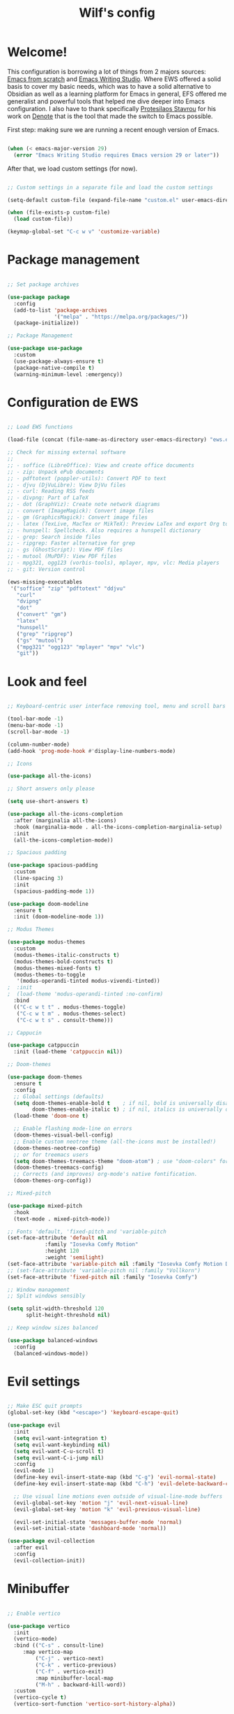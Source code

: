 #+title: Wilf's config
#+PROPERTY: header-args:emacs-lisp :tangle ./init.el :mkdirp yes

* Welcome!

This configuration is borrowing a lot of things from 2 majors sources: [[https://github.com/daviwil/emacs-from-scratch/][Emacs from scratch]] and [[https://github.com/pprevos/emacs-writing-studio][Emacs Writing Studio]]. Where EWS offered a solid basis to cover my basic needs, which was to have a solid alternative to Obsidian as well as a learning platform for Emacs in general, EFS offered me generalist and powerful tools that helped me dive deeper into Emacs configuration. I also have to thank specifically [[https://github.com/protesilaos][Protesilaos Stavrou]] for his work on [[https://github.com/protesilaos/denote][Denote]] that is the tool that made the switch to Emacs possible.

First step: making sure we are running a recent enough version of Emacs.

#+begin_src emacs-lisp

  (when (< emacs-major-version 29)
    (error "Emacs Writing Studio requires Emacs version 29 or later"))

#+end_src

After that, we load custom settings (for now).

#+begin_src emacs-lisp

  ;; Custom settings in a separate file and load the custom settings

  (setq-default custom-file (expand-file-name "custom.el" user-emacs-directory))

  (when (file-exists-p custom-file)
    (load custom-file))

  (keymap-global-set "C-c w v" 'customize-variable)

#+end_src

* Package management

#+begin_src emacs-lisp

  ;; Set package archives

  (use-package package
    :config
    (add-to-list 'package-archives
                 '("melpa" . "https://melpa.org/packages/"))
    (package-initialize))

  ;; Package Management

  (use-package use-package
    :custom
    (use-package-always-ensure t)
    (package-native-compile t)
    (warning-minimum-level :emergency))

#+end_src

* Configuration de EWS

#+begin_src emacs-lisp

  ;; Load EWS functions

  (load-file (concat (file-name-as-directory user-emacs-directory) "ews.el"))

  ;; Check for missing external software
  ;;
  ;; - soffice (LibreOffice): View and create office documents
  ;; - zip: Unpack ePub documents
  ;; - pdftotext (poppler-utils): Convert PDF to text
  ;; - djvu (DjVuLibre): View DjVu files
  ;; - curl: Reading RSS feeds
  ;; - divpng: Part of LaTeX
  ;; - dot (GraphViz): Create note network diagrams
  ;; - convert (ImageMagick): Convert image files 
  ;; - gm (GraphicsMagick): Convert image files
  ;; - latex (TexLive, MacTex or MikTeX): Preview LaTex and export Org to PDF
  ;; - hunspell: Spellcheck. Also requires a hunspell dictionary
  ;; - grep: Search inside files
  ;; - ripgrep: Faster alternative for grep
  ;; - gs (GhostScript): View PDF files
  ;; - mutool (MuPDF): View PDF files
  ;; - mpg321, ogg123 (vorbis-tools), mplayer, mpv, vlc: Media players
  ;; - git: Version control

  (ews-missing-executables
   '("soffice" "zip" "pdftotext" "ddjvu"
     "curl"
     "dvipng"
     "dot"
     ("convert" "gm")
     "latex"
     "hunspell"
     ("grep" "ripgrep")
     ("gs" "mutool")
     ("mpg321" "ogg123" "mplayer" "mpv" "vlc")
     "git"))

#+end_src

* Look and feel

#+begin_src emacs-lisp

;; Keyboard-centric user interface removing tool, menu and scroll bars

(tool-bar-mode -1)
(menu-bar-mode -1)
(scroll-bar-mode -1)

(column-number-mode)
(add-hook 'prog-mode-hook #'display-line-numbers-mode)

;; Icons

(use-package all-the-icons)

;; Short answers only please

(setq use-short-answers t)

(use-package all-the-icons-completion
  :after (marginalia all-the-icons)
  :hook (marginalia-mode . all-the-icons-completion-marginalia-setup)
  :init
  (all-the-icons-completion-mode))

;; Spacious padding

(use-package spacious-padding
  :custom
  (line-spacing 3)
  :init
  (spacious-padding-mode 1))

(use-package doom-modeline
  :ensure t
  :init (doom-modeline-mode 1))

;; Modus Themes

(use-package modus-themes
  :custom
  (modus-themes-italic-constructs t)
  (modus-themes-bold-constructs t)
  (modus-themes-mixed-fonts t)
  (modus-themes-to-toggle
   '(modus-operandi-tinted modus-vivendi-tinted))
;  :init
;  (load-theme 'modus-operandi-tinted :no-confirm)
  :bind
  (("C-c w t t" . modus-themes-toggle)
   ("C-c w t m" . modus-themes-select)
   ("C-c w t s" . consult-theme)))

;; Cappucin

(use-package catppuccin
  :init (load-theme 'catppuccin nil))

;; Doom-themes

(use-package doom-themes
  :ensure t
  :config
  ;; Global settings (defaults)
  (setq doom-themes-enable-bold t    ; if nil, bold is universally disabled
        doom-themes-enable-italic t) ; if nil, italics is universally disabled
  (load-theme 'doom-one t)

  ;; Enable flashing mode-line on errors
  (doom-themes-visual-bell-config)
  ;; Enable custom neotree theme (all-the-icons must be installed!)
  (doom-themes-neotree-config)
  ;; or for treemacs users
  (setq doom-themes-treemacs-theme "doom-atom") ; use "doom-colors" for less minimal icon theme
  (doom-themes-treemacs-config)
  ;; Corrects (and improves) org-mode's native fontification.
  (doom-themes-org-config))

;; Mixed-pitch

(use-package mixed-pitch
  :hook
  (text-mode . mixed-pitch-mode))

;; Fonts 'default, 'fixed-pitch and 'variable-pitch
(set-face-attribute 'default nil
		    :family "Iosevka Comfy Motion"
		    :height 120
		    :weight 'semilight)
(set-face-attribute 'variable-pitch nil :family "Iosevka Comfy Motion Duo")
;; (set-face-attribute 'variable-pitch nil :family "Vollkorn")
(set-face-attribute 'fixed-pitch nil :family "Iosevka Comfy")
 
;; Window management
;; Split windows sensibly

(setq split-width-threshold 120
      split-height-threshold nil)

;; Keep window sizes balanced

(use-package balanced-windows
  :config
  (balanced-windows-mode))
  
#+end_src

* Evil settings

#+begin_src emacs-lisp

;; Make ESC quit prompts
(global-set-key (kbd "<escape>") 'keyboard-escape-quit)

(use-package evil
  :init
  (setq evil-want-integration t)
  (setq evil-want-keybinding nil)
  (setq evil-want-C-u-scroll t)
  (setq evil-want-C-i-jump nil)
  :config
  (evil-mode 1)
  (define-key evil-insert-state-map (kbd "C-g") 'evil-normal-state)
  (define-key evil-insert-state-map (kbd "C-h") 'evil-delete-backward-char-and-join)

  ;; Use visual line motions even outside of visual-line-mode buffers
  (evil-global-set-key 'motion "j" 'evil-next-visual-line)
  (evil-global-set-key 'motion "k" 'evil-previous-visual-line)

  (evil-set-initial-state 'messages-buffer-mode 'normal)
  (evil-set-initial-state 'dashboard-mode 'normal))

(use-package evil-collection
  :after evil
  :config
  (evil-collection-init))
  
#+end_src

* Minibuffer

#+begin_src emacs-lisp

;; Enable vertico

(use-package vertico
  :init
  (vertico-mode)
  :bind (("C-s" . consult-line)
	 :map vertico-map
         ("C-j" . vertico-next)
         ("C-k" . vertico-previous)
         ("C-f" . vertico-exit)
         :map minibuffer-local-map
         ("M-h" . backward-kill-word))
  :custom
  (vertico-cycle t)
  (vertico-sort-function 'vertico-sort-history-alpha))

;; Persist history over Emacs restarts.

(use-package savehist
  :init
  (savehist-mode))

;; Search for partial matches in any order

(use-package orderless
  :custom
  (completion-styles '(orderless basic))
  (completion-category-defaults nil)
  (completion-category-overrides
   '((file (styles partial-completion)))))

;; Enable richer annotations using the Marginalia package

(use-package marginalia
  :init
  (marginalia-mode))

;; Improve keyboard shortcut discoverability

(use-package which-key
  :config
  (which-key-mode)
  :custom
  (which-key-max-description-length 40)
  (which-key-lighter nil)
  (which-key-sort-order 'which-key-description-order))

;; Improved help buffers

(use-package helpful
  :bind
  (("C-h f" . helpful-function)
   ("C-h x" . helpful-command)
   ("C-h k" . helpful-key)
   ("C-h v" . helpful-variable)))
  
#+end_src

* Text mode

#+begin_src emacs-lisp

(use-package text-mode
  :ensure
  nil
  :hook
  (text-mode . visual-line-mode)
  :init
  (delete-selection-mode t)
  :custom
  (sentence-end-double-space nil)
  (scroll-error-top-bottom t)
  (save-interprogram-paste-before-kill t))
  
#+end_src

* Flyspell and hunspell

#+begin_src emacs-lisp

  (use-package flyspell
    :custom
    (ispell-program-name "hunspell")
    (ispell-dictionary ews-hunspell-dictionaries)
    (flyspell-mark-duplications-flag nil) ;; Writegood mode does this
    (org-fold-core-style 'overlays) ;; Fix Org mode bug
    :config
    (ispell-set-spellchecker-params)
    (ispell-hunspell-add-multi-dic ews-hunspell-dictionaries)
    :hook
    (text-mode . flyspell-mode)
    :bind
    (("C-c w s s" . ispell)
     ("C-;"       . flyspell-auto-correct-previous-word)))

#+end_src

* Orgmode
** Ricing Org mode
#+begin_src emacs-lisp


  (use-package org
    :custom
    (org-startup-indented t)
    (org-hide-emphasis-markers t)
    (org-startup-with-inline-images t)
    (org-image-actual-width '(450))
    (org-fold-catch-invisible-edits 'error)
    (org-startup-with-latex-preview t)
    (org-pretty-entities t)
    (org-use-sub-superscripts "{}")
    (org-id-link-to-org-use-id t))
  ;; Org tags

  (setq org-tag-alist
        '(;; Places
          ("@home" . ?H)
          ("@work" . ?W)

          ;; Devices
          ("@computer" . ?C)
          ("@phone" . ?P)

          ;; Activities
          ("@ménage" . ?m)
          ("@lecture" . ?l)
          ("@planning" . ?n)
          ("@writing" . ?w)
          ("@creative" . ?c)
          ("@écouter" . ?é)
          ("@visionner" . ?v)
          ("@email" . ?e)
          ("@calls" . ?a)
          ("@errands" . ?r)))

  ;; More TODO states
  (setq org-todo-keywords
        '((sequence "TODO" "NEXT" "WAITING" "|" "DONE" "DELEGATED" "CANCELED")))

  ;; Show hidden emphasis markers

  (use-package org-appear
    :hook
    (org-mode . org-appear-mode))

  ;; LaTeX previews

  (use-package org-fragtog
    :after org
    :hook
    (org-mode . org-fragtog-mode)
    :custom
    (org-format-latex-options
     (plist-put org-format-latex-options :scale 2)
     (plist-put org-format-latex-options :foreground 'auto)
     (plist-put org-format-latex-options :background 'auto)))

  ;; Org modern: Most features disables for beginnng users

  (use-package org-modern
    :hook
    (org-mode . org-modern-mode)
    :custom
    (org-modern-table nil)
    (org-modern-keyword nil)
    (org-modern-timestamp nil)
    (org-modern-priority nil)
    (org-modern-checkbox nil)
    (org-modern-tag nil)
    (org-modern-block-name nil)
    (org-modern-keyword nil)
    (org-modern-footnote nil)
    (org-modern-internal-target nil)
    (org-modern-radio-target nil)
    (org-modern-statistics nil)
    (org-modern-progress nil))

  (use-package consult
    :bind
    (("C-c w h" . consult-org-heading)
     ("C-M-j" . consult-buffer)                ;; orig. switch-to-buffer
     ("M-g g" . consult-goto-line)             ;; orig. goto-line
     ("M-g M-g" . consult-goto-line)           ;; orig. goto-line
     ("M-g o" . consult-outline)               ;; Alternative: consult-org-heading
     ("C-c w g" . consult-grep)))

#+end_src
** Auto-tangle Configuration Files
This part of the configuration is borrowed from System Crafters and explained in 2 places:
- This video : [[https://youtu.be/kkqVTDbfYp4?list=PLEoMzSkcN8oPH1au7H6B7bBJ4ZO7BXjSZ&t=1437][Emacs From Scratch #7 - Configure Everything with Org Babel - YouTube]]
- And this article: [[https://systemcrafters.net/emacs-from-scratch/configure-everything-with-org-babel/#tips][Configure Everything with Org Babel - System Crafters]]

  #+begin_src emacs-lisp

    ;; Automatically tangle our Emacs.org config file when we save it
    (defun efs/org-babel-tangle-config ()
      (when (string-equal (buffer-file-name)
                          (expand-file-name "~/.dotfiles/.emacs.d/emacs.org"))
        ;; Dynamic scoping to the rescue
        (let ((org-confirm-babel-evaluate nil))
          (org-babel-tangle))))

    (add-hook 'org-mode-hook (lambda () (add-hook 'after-save-hook #'efs/org-babel-tangle-config)))

  #+end_src

* Git and projectile

# #+begin_src emacs-lisp

# ;; Projectile

# (use-package projectile
#   :diminish projectile-mode
#   :config (projectile-mode)
#   :custom ((projectile-completion-system 'ivy))
#   :bind-keymap
#   ("C-c p" . projectile-command-map)
#   :init
#   ;; NOTE: Set this to the folder where you keep your Git repos!
#   (when (file-directory-p "~/Projects/Code")
#     (setq projectile-project-search-path '("~/Projects/Code")))
#   (setq projectile-switch-project-action #'projectile-dired))

# (use-package counsel-projectile
#   :after projectile
#   :config (counsel-projectile-mode))

# ;; Magit

# (use-package magit
#   :commands magit-status
#   :custom
#   (magit-display-buffer-function #'magit-display-buffer-same-window-except-diff-v1))

# (setq auth-sources '("~/.authinfo")

# ;; NOTE: Make sure to configure a GitHub token before using this package!
# ;; - https://magit.vc/manual/forge/Token-Creation.html#Token-Creation
# ;; - https://magit.vc/manual/ghub/Getting-Started.html#Getting-Started
# (use-package forge
#   :after magit)
  
# #+end_src

* Inspiration

#+begin_src emacs-lisp

  ;; Doc-View

  (use-package doc-view
    :custom
    (doc-view-resolution 300)
    (large-file-warning-threshold (* 50 (expt 2 20))))

  ;; Read ePub files

  (use-package nov
    :init
    (add-to-list 'auto-mode-alist '("\\.epub\\'" . nov-mode)))

  ;; Reading LibreOffice files
  ;; Fixing a bug in Org Mode pre 9.7
  ;; Org mode clobbers associations with office documents

  (use-package ox-odt
    :ensure nil
    :config
    (add-to-list 'auto-mode-alist
                 '("\\.\\(?:OD[CFIGPST]\\|od[cfigpst]\\)\\'"
                   . doc-view-mode-maybe)))

#+end_src

* Bibtex

#+begin_src emacs-lisp

(use-package bibtex
  :custom
  (bibtex-user-optional-fields
   '(("keywords" "Keywords to describe the entry" "")
     ("file"     "Relative or absolute path to attachments" "" )))
  (bibtex-align-at-equal-sign t)
  (bibtex-set-dialect 'biblatex)
  :config
  (ews-bibtex-register)
  :bind
  (("C-c w b r" . ews-bibtex-register)))

;; Biblio package for adding BibTeX records

(use-package biblio
  :bind
  (("C-c w b b" . ews-bibtex-biblio-lookup)))

;; Citar to access bibliographies

(use-package citar
  :defer t
  :custom
  (citar-bibliography ews-bibtex-files)
  :bind
  (("C-c w b o" . citar-open)))

(use-package citar-embark
:after citar embark
:no-require
:config (citar-embark-mode)
:bind (("C-M-." . embark-act)
       :map citar-embark-citation-map
       ("c" . citar-denote-find-citation)))

#+end_src

* RSS and Elfeed

#+begin_src emacs-lisp

  ;; Read RSS feeds with Elfeed

  (use-package elfeed
    :custom
    (elfeed-db-directory
     (expand-file-name "elfeed" user-emacs-directory))
    (elfeed-show-entry-switch 'display-buffer)
    :bind
    ("C-c w e" . elfeed))

  ;; Configure Elfeed with org mode

  (use-package elfeed-org
    :config
    (elfeed-org)
    :custom
    (rmh-elfeed-org-files
     (list (concat (file-name-as-directory (getenv "HOME")) ".emacs.d/elfeed/elfeed.org"))))

#+end_src

* Weblinks

#+begin_src emacs-lisp

  ;; Easy insertion of weblinks

  (use-package org-web-tools
    :bind
    (("C-c w w" . org-web-tools-insert-link-for-url)))

#+end_src

* Multimédia

#+begin_src emacs-lisp

  ;; Emacs Multimedia System

  (use-package emms
    :init
    (require 'emms-setup)
    (require 'emms-mpris)
    (emms-all)
    (emms-default-players)
    (emms-mpris-enable)
    :custom
    (emms-browser-covers #'emms-browser-cache-thumbnail-async)
    :bind
    (("C-c w m b" . emms-browser)
     ("C-c w m e" . emms)
     ("C-c w m p" . emms-play-playlist )
     ("<XF86AudioPrev>" . emms-previous)
     ("<XF86AudioNext>" . emms-next)
     ("<XF86AudioPlay>" . emms-pause)))

  (use-package openwith
    :disabled t
    :config
    (openwith-mode nil)
    :custom
    (openwith-association nil))

  (use-package somafm
    :ensure t)

#+end_src

* Capture

#+begin_src emacs-lisp

  ;; Fleeting notes

  (use-package org
    :bind
    (("C-c c" . org-capture)
     ("C-c l" . org-store-link)))

  ;; Capture templates

  (setq org-capture-templates
   '(("f" "Fleeting note"
      item
      (file+headline org-default-notes-file "Notes")
      "- %?")
     ("p" "Permanent note" plain
      (file denote-last-path)
      #'denote-org-capture
      :no-save t
      :immediate-finish nil
      :kill-buffer t
      :jump-to-captured t)
     ("t" "New task" entry
      (file+headline "~/gtd/inbox.org" "Tasks")
      "* TODO %i%? \n %U")
     ("T" "Tickler" entry
      (file+headline "~/gtd/tickler.org" "Tickler")
      "* TODO %i%? \n %U")))

#+end_src

* Structure templates

#+begin_src emacs-lisp

  (require 'org-tempo)

  (add-to-list 'org-structure-template-alist '("sh" . "src shell"))
  (add-to-list 'org-structure-template-alist '("el" . "src emacs-lisp"))
  (add-to-list 'org-structure-template-alist '("py" . "src python"))

#+end_src

* Org-agenda and GTD setup

#+begin_src emacs-lisp

    (setq org-agenda-files '("~/gtd/inbox.org"
                             "~/gtd/gtd.org"
                             "~/gtd/tickler.org"))

    (setq org-refile-targets '(("~/gtd/gtd.org" :maxlevel . 3)
                               ("~/gtd/someday.org" :level . 1)
                               ("~/gtd/tickler.org" :maxlevel . 2)))

  ;; Inbox location

  ;; (setq org-default-notes-file (concat org-directory "/notes.org"))

#+end_src

* Zettelkasten and Denote

#+begin_src emacs-lisp

  ;; Denote

  (use-package denote
    :defer t
    :custom
    (denote-sort-keywords t)
    :hook
    (dired-mode . denote-dired-mode)
    :custom-face
    (denote-faces-link ((t (:slant italic))))
    :init
    (require 'denote-org-extras)
    :bind
    (("C-c w d b" . denote-find-backlink)
     ("C-c w d d" . denote-date)
     ("C-c w d f" . denote-find-link)
     ("C-c w d h" . denote-org-extras-link-to-heading)
     ("C-c w d i" . denote-link-or-create)
     ("C-c w d I" . denote-org-extras-dblock-insert-links)
     ("C-c w d k" . denote-rename-file-keywords)
     ("C-c w d l" . denote-link-find-file)
     ("C-c w d n" . denote)
     ("C-c w d r" . denote-rename-file)
     ("C-c w d R" . denote-rename-file-using-front-matter)))

  ;; Consult-Notes for easy access to notes

  (use-package consult-notes
    :bind
    (("C-c w f"   . consult-notes)
     ("C-c w d g" . consult-notes-search-in-all-notes))
    :init
    (consult-notes-denote-mode))

  ;; Citar-Denote to manage literature notes

  (use-package citar-denote
    :custom
    (citar-open-always-create-notes t)
    :init
    (citar-denote-mode)
    :bind
    (("C-c w b c" . citar-create-note)
     ("C-c w b n" . citar-denote-open-note)
     ("C-c w b x" . citar-denote-nocite)
     :map org-mode-map
     ("C-c w b k" . citar-denote-add-citekey)
     ("C-c w b K" . citar-denote-remove-citekey)
     ("C-c w b d" . citar-denote-dwim)
     ("C-c w b e" . citar-denote-open-reference-entry)))

  ;; Explore and manage your Denote collection

  (use-package denote-explore
    :bind
    (;; Statistics
     ("C-c w x c" . denote-explore-count-notes)
     ("C-c w x C" . denote-explore-count-keywords)
     ("C-c w x b" . denote-explore-keywords-barchart)
     ("C-c w x x" . denote-explore-extensions-barchart)
     ;; Random walks
     ("C-c w x r" . denote-explore-random-note)
     ("C-c w x l" . denote-explore-random-link)
     ("C-c w x k" . denote-explore-random-keyword)
     ;; Denote Janitor
     ("C-c w x d" . denote-explore-identify-duplicate-notes)
     ("C-c w x z" . denote-explore-zero-keywords)
     ("C-c w x s" . denote-explore-single-keywords)
     ("C-c w x o" . denote-explore-sort-keywords)
     ("C-c w x w" . denote-explore-rename-keyword)
     ;; Visualise denote
     ("C-c w x n" . denote-explore-network)
     ("C-c w x v" . denote-explore-network-regenerate)
     ("C-c w x D" . denote-explore-degree-barchart)))

#+end_src

* Some Org mode shortcuts

#+begin_src emacs-lisp

  (use-package org
    :bind
    (:map org-mode-map
          ("C-c w n" . ews-org-insert-notes-drawer)
          ("C-c w p" . ews-org-insert-screenshot)
          ("C-c w c" . ews-org-count-words)))

#+end_src

* Distraction-free writing

#+begin_src emacs-lisp

(use-package olivetti
  :demand t
  :bind
  (("C-c w o" . ews-olivetti)))

#+end_src

* Undo tree

#+begin_src emacs-lisp

  (use-package undo-tree
    :config
    (global-undo-tree-mode)
    :custom
    (undo-tree-auto-save-history nil)
    :bind
    (("C-c w u" . undo-tree-visualize)))

#+end_src

* Citations with Org Mode

#+begin_src emacs-lisp
  
(require 'oc-natbib)
(require 'oc-csl)

(setq org-cite-global-bibliography ews-bibtex-files
      org-cite-insert-processor 'citar
      org-cite-follow-processor 'citar
      org-cite-activate-processor 'citar)

#+end_src

* Lookup words in online dictionary

#+begin_src emacs-lisp

(use-package dictionary
  :custom
  (dictionary-server "dict.org")
  :bind
  (("C-c w s d" . dictionary-lookup-definition)))

(use-package powerthesaurus
:bind
(("C-c w s p" . powerthesaurus-transient)))

#+end_src

* Writegood-Mode for passive writing and repeated word detection

#+begin_src emacs-lisp

(use-package writegood-mode
  :bind
  (("C-c w s r" . writegood-reading-ease))
  :hook
  (text-mode . writegood-mode))

#+end_src

* Abbreviations

#+begin_src emacs-lisp

  (add-hook 'text-mode-hook 'abbrev-mode)

#+end_src

* Lorem Ipsum generator

#+begin_src emacs-lisp

  (use-package lorem-ipsum
    :custom
    (lorem-ipsum-list-bullet "- ") ;; Org mode bullets
    :init
    (setq lorem-ipsum-sentence-separator (if sentence-end-double-space "  " " "))
    :bind
    (("C-c w i s" . lorem-ipsum-insert-sentences)
     ("C-c w i p" . lorem-ipsum-insert-paragraphs)
     ("C-c w i l" . lorem-ipsum-insert-list)))
  
#+end_src

* Ediff

#+begin_src emacs-lisp

  (use-package ediff
    :ensure nil
    :custom
    (ediff-keep-variants nil)
    (ediff-split-window-function 'split-window-horizontally)
    (ediff-window-setup-function 'ediff-setup-windows-plain))

  (use-package fountain-mode)

  (use-package markdown-mode)

#+end_src

* Org Export settings

#+begin_src emacs-lisp

  (use-package org
    :custom
    (org-export-with-drawers nil)
    (org-export-with-todo-keywords nil)
    (org-export-with-broken-links t)
    (org-export-with-toc nil)
    (org-export-with-smart-quotes t)
    (org-export-date-timestamp-format "%e %B %Y"))

#+end_src

* pdf-tools

#+begin_src emacs-lisp

  (use-package pdf-tools
     :defer t
     :config
         (pdf-tools-install)
         (setq-default pdf-view-display-size 'fit-page)
     :bind (:map pdf-view-mode-map
           ("\\" . hydra-pdftools/body)
           ("<s-spc>" .  pdf-view-scroll-down-or-next-page)
           ("g"  . pdf-view-first-page)
           ("G"  . pdf-view-last-page)
           ("l"  . image-forward-hscroll)
           ("h"  . image-backward-hscroll)
           ("j"  . pdf-view-next-page)
           ("k"  . pdf-view-previous-page)
           ("e"  . pdf-view-goto-page)
           ("u"  . pdf-view-revert-buffer)
           ("al" . pdf-annot-list-annotations)
           ("ad" . pdf-annot-delete)
           ("aa" . pdf-annot-attachment-dired)
           ("am" . pdf-annot-add-markup-annotation)
           ("at" . pdf-annot-add-text-annotation)
           ("y"  . pdf-view-kill-ring-save)
           ("i"  . pdf-misc-display-metadata)
           ("s"  . pdf-occur)
           ("b"  . pdf-view-set-slice-from-bounding-box)
           ("r"  . pdf-view-reset-slice)))

  (pdf-tools-install)

#+end_src

* Latex

#+begin_src emacs-lisp

  ;; LaTeX PDF Export settings

  (use-package ox-latex
    :ensure nil
    :demand t
    :custom
    ;; Multiple LaTeX passes for bibliographies
    (org-latex-pdf-process
     '("pdflatex -interaction nonstopmode -output-directory %o %f"
       "bibtex %b"
       "pdflatex -shell-escape -interaction nonstopmode -output-directory %o %f"
       "pdflatex -shell-escape -interaction nonstopmode -output-directory %o %f"))
    ;; Clean temporary files after export
    (org-latex-logfiles-extensions
     (quote ("lof" "lot" "tex~" "aux" "idx" "log" "out"
             "toc" "nav" "snm" "vrb" "dvi" "fdb_latexmk"
             "blg" "brf" "fls" "entoc" "ps" "spl" "bbl"
             "tex" "bcf"))))

  ;; LaTeX templates

  (with-eval-after-load 'ox-latex
    (add-to-list
     'org-latex-classes
     '("crc"
       "\\documentclass[krantz2]{krantz}
          \\usepackage{lmodern}
          \\usepackage[authoryear]{natbib}
          \\usepackage{nicefrac}
          \\usepackage[bf,singlelinecheck=off]{caption}
          \\captionsetup[table]{labelsep=space}
          \\captionsetup[figure]{labelsep=space}
          \\usepackage{Alegreya}
          \\usepackage[scale=.8]{sourcecodepro}
          \\usepackage[breaklines=true]{minted}
          \\usepackage{rotating}
          \\usepackage[notbib, nottoc,notlot,notlof]{tocbibind}
          \\usepackage{amsfonts, tikz, tikz-layers}
          \\usetikzlibrary{fadings, quotes, shapes, calc, decorations.markings}
          \\usetikzlibrary{patterns, shadows.blur}
          \\usetikzlibrary{shapes,shapes.geometric,positioning}
          \\usetikzlibrary{arrows, arrows.meta, backgrounds}
          \\usepackage{imakeidx} \\makeindex[intoc]
          \\renewcommand{\\textfraction}{0.05}
          \\renewcommand{\\topfraction}{0.8}
          \\renewcommand{\\bottomfraction}{0.8}
          \\renewcommand{\\floatpagefraction}{0.75}
          \\renewcommand{\\eqref}[1]{(Equation \\ref{#1})}
          \\renewcommand{\\LaTeX}{LaTeX}"
       ("\\chapter{%s}" . "\\chapter*{%s}")
       ("\\section{%s}" . "\\section*{%s}")
       ("\\subsection{%s}" . "\\subsection*{%s}")
       ("\\subsubsection{%s}" . "\\paragraph*{%s}"))))

  (use-package ox-epub
    :demand t)

#+end_src

* Other exports

#+begin_src emacs-lisp

;; Use GraphViz for flow diagrams
(org-babel-do-load-languages
 'org-babel-load-languages
 '((dot . t))) ; this line activates dot

#+end_src

* Administration

#+begin_src emacs-lisp

  ;; Bind org agenda command

  (use-package org
    :custom
    (org-log-into-drawer t)
    :bind
    (("C-c a" . org-agenda)))

  ;; FILE MANAGEMENT

  (use-package dired
    :ensure
    nil
    :commands
    (dired dired-jump)
    :custom
    (dired-listing-switches
     "-goah --group-directories-first --time-style=long-iso")
    (dired-dwim-target t)
    (delete-by-moving-to-trash t)
    :init
    (put 'dired-find-alternate-file 'disabled nil)
    :config
    (evil-collection-define-key 'normal 'dired-mode-map
      "h" 'dired-up-directory
      "l" 'dired-find-file))

  (autoload 'dired-omit-mode "dired-x")

  (use-package all-the-icons-dired
    :hook (dired-mode . all-the-icons-dired-mode))

  ;; Hide hidden files

  (use-package dired-hide-dotfiles
    :hook
    (dired-mode . dired-hide-dotfiles-mode)
    :config
    (evil-collection-define-key 'normal 'dired-mode-map "H" 'dired-hide-dotfiles-mode))

  ;; Backup files

  (setq-default backup-directory-alist
                `(("." . ,(expand-file-name "backups/" user-emacs-directory)))
                version-control t
                delete-old-versions t
                create-lockfiles nil)

  ;; Recent files

  (use-package recentf
    :config
    (recentf-mode t)
    (run-at-time nil (* 5 60)
                 (lambda () (let ((save-silently t))
                              (recentf-save-list))))
    :custom
    (recentf-max-saved-items 50)
    :bind
    (("C-c w r" . recentf-open)))

  ;; Bookmarks

  (use-package bookmark
    :custom
    (bookmark-save-flag 1)
    :bind
    ("C-x r D" . bookmark-delete))
  (put 'upcase-region 'disabled nil)
  (put 'downcase-region 'disabled nil)

#+end_src

